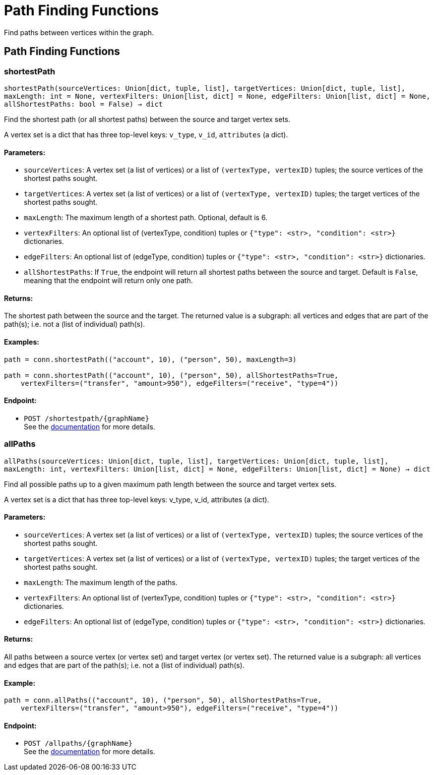 = Path Finding Functions

Find paths between vertices within the graph.

== Path Finding Functions

=== shortestPath
`shortestPath(sourceVertices: Union[dict, tuple, list], targetVertices: Union[dict, tuple, list], maxLength: int = None, vertexFilters: Union[list, dict] = None, edgeFilters: Union[list, dict] = None, allShortestPaths: bool = False) -> dict`

Find the shortest path (or all shortest paths) between the source and target vertex sets.

A vertex set is a dict that has three top-level keys: `v_type`, `v_id`, `attributes` (a dict).

[discrete]
==== **Parameters:**
* `sourceVertices`: A vertex set (a list of vertices) or a list of `(vertexType, vertexID)` tuples;
the source vertices of the shortest paths sought.
* `targetVertices`: A vertex set (a list of vertices) or a list of `(vertexType, vertexID)` tuples;
the target vertices of the shortest paths sought.
* `maxLength`: The maximum length of a shortest path. Optional, default is 6.
* `vertexFilters`: An optional list of (vertexType, condition) tuples or
`{"type": <str>, "condition": <str>}` dictionaries.
* `edgeFilters`: An optional list of (edgeType, condition) tuples or
`{"type": <str>, "condition": <str>}` dictionaries.
* `allShortestPaths`: If `True`, the endpoint will return all shortest paths between the source and target.
Default is `False`, meaning that the endpoint will return only one path.

[discrete]
==== **Returns:**
The shortest path between the source and the target.
The returned value is a subgraph: all vertices and edges that are part of the path(s);
i.e. not a (list of individual) path(s).

[discrete]
==== **Examples:**

[source,indent=0]
----
    path = conn.shortestPath(("account", 10), ("person", 50), maxLength=3)

    path = conn.shortestPath(("account", 10), ("person", 50), allShortestPaths=True,
        vertexFilters=("transfer", "amount>950"), edgeFilters=("receive", "type=4"))
----


[discrete]
==== **Endpoint:**
- `POST /shortestpath/{graphName}`
 +
See the https://docs.tigergraph.com/tigergraph-server/current/api/built-in-endpoints#_find_shortest_path[documentation] for more details.


=== allPaths
`allPaths(sourceVertices: Union[dict, tuple, list], targetVertices: Union[dict, tuple, list], maxLength: int, vertexFilters: Union[list, dict] = None, edgeFilters: Union[list, dict] = None) -> dict`

Find all possible paths up to a given maximum path length between the source and target
vertex sets.

A vertex set is a dict that has three top-level keys: v_type, v_id, attributes (a dict).

[discrete]
==== **Parameters:**
* `sourceVertices`: A vertex set (a list of vertices) or a list of `(vertexType, vertexID)` tuples;
the source vertices of the shortest paths sought.
* `targetVertices`: A vertex set (a list of vertices) or a list of `(vertexType, vertexID)` tuples;
the target vertices of the shortest paths sought.
* `maxLength`: The maximum length of the paths.
* `vertexFilters`: An optional list of (vertexType, condition) tuples or
`{"type": <str>, "condition": <str>}` dictionaries.
* `edgeFilters`: An optional list of (edgeType, condition) tuples or
`{"type": <str>, "condition": <str>}` dictionaries.

[discrete]
==== **Returns:**
All paths between a source vertex (or vertex set) and target vertex (or vertex set).
The returned value is a subgraph: all vertices and edges that are part of the path(s);
i.e. not a (list of individual) path(s).

[discrete]
==== **Example:**

[source,indent=0]
----
    path = conn.allPaths(("account", 10), ("person", 50), allShortestPaths=True,
        vertexFilters=("transfer", "amount>950"), edgeFilters=("receive", "type=4"))
----



[discrete]
==== **Endpoint:**
- `POST /allpaths/{graphName}`
 +
See the https://docs.tigergraph.com/tigergraph-server/current/api/built-in-endpoints#_find_all_paths[documentation] for more details.


